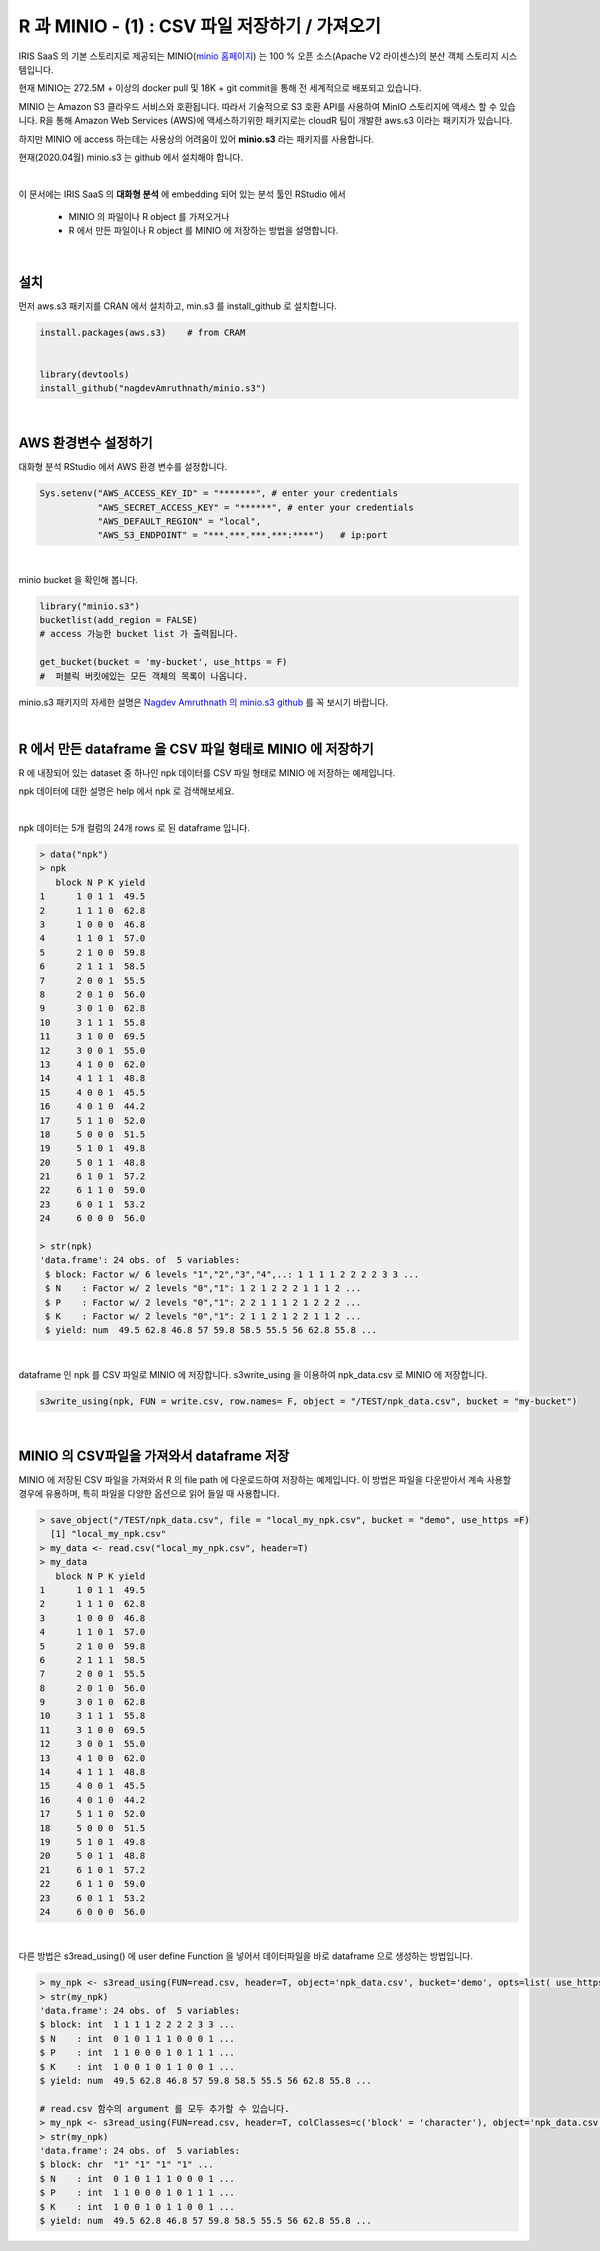 R 과 MINIO - (1) : CSV 파일 저장하기 / 가져오기 
=============================================================

IRIS SaaS 의 기본 스토리지로 제공되는 MINIO(`minio 홈페이지 <https://min.io>`__) 는 
100 % 오픈 소스(Apache V2 라이센스)의 분산 객체 스토리지 시스템입니다.

현재 MINIO는 272.5M + 이상의 docker pull 및 18K + git commit을 통해 전 세계적으로 배포되고 있습니다.

MINIO 는 Amazon S3 클라우드 서비스와 호환됩니다. 따라서 기술적으로 S3 호환 API를 사용하여 MinIO 스토리지에 액세스 할 수 있습니다. 
R을 통해 Amazon Web Services (AWS)에 액세스하기위한 패키지로는 cloudR 팀이 개발한 aws.s3 이라는 패키지가 있습니다.

하지만 MINIO 에 access 하는데는 사용상의 어려움이 있어 **minio.s3** 라는 패키지를 사용합니다.

현재(2020.04월) minio.s3 는 github 에서 설치해야 합니다.

|

이 문서에는 
IRIS SaaS 의 **대화형 분석** 에 embedding 되어 있는 분석 툴인 RStudio 에서 
  - MINIO 의 파일이나 R object 를 가져오거나
  - R 에서 만든 파일이나 R object 를 MINIO 에 저장하는 방법을 설명합니다.

|

설치
-------------------

먼저 aws.s3 패키지를 CRAN 에서 설치하고, 
min.s3 를 install_github 로 설치합니다.

.. code::
 
    install.packages(aws.s3)    # from CRAM


    library(devtools)
    install_github("nagdevAmruthnath/minio.s3")


|

AWS 환경변수 설정하기 
----------------------------------------

대화형 분석 RStudio 에서 AWS 환경 변수를 설정합니다.

.. code::

   Sys.setenv("AWS_ACCESS_KEY_ID" = "*******", # enter your credentials
              "AWS_SECRET_ACCESS_KEY" = "******", # enter your credentials
              "AWS_DEFAULT_REGION" = "local",
              "AWS_S3_ENDPOINT" = "***.***.***.***:****")   # ip:port


|

minio bucket 을 확인해 봅니다.

.. code::

    library("minio.s3")
    bucketlist(add_region = FALSE) 
    # access 가능한 bucket list 가 출력됩니다.

    get_bucket(bucket = 'my-bucket', use_https = F) 
    #  퍼블릭 버킷에있는 모든 객체의 목록이 나옵니다.


minio.s3 패키지의 자세한 설명은 `Nagdev Amruthnath 의 minio.s3 github <https://github.com/nagdevAmruthnath/minio.s3>`__  를 꼭 보시기 바랍니다.

|

R 에서 만든 dataframe 을 CSV 파일 형태로 MINIO 에 저장하기
-----------------------------------------------------------------------

R 에 내장되어 있는 dataset 중 하나인 npk 데이터를 CSV 파일 형태로 MINIO 에 저장하는 예제입니다.

npk 데이터에 대한 설명은 help 에서 npk 로 검색해보세요.

.. image:: images/R_minio_01.png
   :alt: minio R 01

|

npk 데이터는 5개 컬럼의 24개 rows 로 된 dataframe 입니다.

.. code::

  > data("npk")
  > npk
     block N P K yield
  1      1 0 1 1  49.5
  2      1 1 1 0  62.8
  3      1 0 0 0  46.8
  4      1 1 0 1  57.0
  5      2 1 0 0  59.8
  6      2 1 1 1  58.5
  7      2 0 0 1  55.5
  8      2 0 1 0  56.0
  9      3 0 1 0  62.8
  10     3 1 1 1  55.8
  11     3 1 0 0  69.5
  12     3 0 0 1  55.0
  13     4 1 0 0  62.0
  14     4 1 1 1  48.8
  15     4 0 0 1  45.5
  16     4 0 1 0  44.2
  17     5 1 1 0  52.0
  18     5 0 0 0  51.5
  19     5 1 0 1  49.8
  20     5 0 1 1  48.8
  21     6 1 0 1  57.2
  22     6 1 1 0  59.0
  23     6 0 1 1  53.2
  24     6 0 0 0  56.0

  > str(npk)
  'data.frame':	24 obs. of  5 variables:
   $ block: Factor w/ 6 levels "1","2","3","4",..: 1 1 1 1 2 2 2 2 3 3 ...
   $ N    : Factor w/ 2 levels "0","1": 1 2 1 2 2 2 1 1 1 2 ...
   $ P    : Factor w/ 2 levels "0","1": 2 2 1 1 1 2 1 2 2 2 ...
   $ K    : Factor w/ 2 levels "0","1": 2 1 1 2 1 2 2 1 1 2 ...
   $ yield: num  49.5 62.8 46.8 57 59.8 58.5 55.5 56 62.8 55.8 ...
 
|

dataframe 인 npk 를 CSV 파일로 MINIO 에 저장합니다. 
s3write_using 을 이용하여 npk_data.csv 로 MINIO 에 저장합니다.

.. code::

  s3write_using(npk, FUN = write.csv, row.names= F, object = "/TEST/npk_data.csv", bucket = "my-bucket") 


|

MINIO 의 CSV파일을 가져와서 dataframe 저장
------------------------------------------------------------------

MINIO 에 저장된 CSV 파일을 가져와서 R 의 file path 에 다운로드하여 저장하는 예제입니다.
이 방법은 파일을 다운받아서 계속 사용할 경우에 유용하며, 특히 파일을 다양한 옵션으로 읽어 들일 때 사용합니다.

.. code::

  > save_object("/TEST/npk_data.csv", file = "local_my_npk.csv", bucket = "demo", use_https =F)
    [1] "local_my_npk.csv"
  > my_data <- read.csv("local_my_npk.csv", header=T)
  > my_data
     block N P K yield
  1      1 0 1 1  49.5
  2      1 1 1 0  62.8
  3      1 0 0 0  46.8
  4      1 1 0 1  57.0
  5      2 1 0 0  59.8
  6      2 1 1 1  58.5
  7      2 0 0 1  55.5
  8      2 0 1 0  56.0
  9      3 0 1 0  62.8
  10     3 1 1 1  55.8
  11     3 1 0 0  69.5
  12     3 0 0 1  55.0
  13     4 1 0 0  62.0
  14     4 1 1 1  48.8
  15     4 0 0 1  45.5
  16     4 0 1 0  44.2
  17     5 1 1 0  52.0
  18     5 0 0 0  51.5
  19     5 1 0 1  49.8
  20     5 0 1 1  48.8
  21     6 1 0 1  57.2
  22     6 1 1 0  59.0
  23     6 0 1 1  53.2
  24     6 0 0 0  56.0


|

다른 방법은 s3read_using() 에 user define Function 을 넣어서 데이터파일을 바로 dataframe 으로 생성하는 방법입니다.

.. code::

  > my_npk <- s3read_using(FUN=read.csv, header=T, object='npk_data.csv', bucket='demo', opts=list( use_https=F))
  > str(my_npk)
  'data.frame':	24 obs. of  5 variables:
  $ block: int  1 1 1 1 2 2 2 2 3 3 ...
  $ N    : int  0 1 0 1 1 1 0 0 0 1 ...
  $ P    : int  1 1 0 0 0 1 0 1 1 1 ...
  $ K    : int  1 0 0 1 0 1 1 0 0 1 ...
  $ yield: num  49.5 62.8 46.8 57 59.8 58.5 55.5 56 62.8 55.8 ...

  # read.csv 함수의 argument 를 모두 추가할 수 있습니다.
  > my_npk <- s3read_using(FUN=read.csv, header=T, colClasses=c('block' = 'character'), object='npk_data.csv', bucket='demo', opts=list( use_https=F))
  > str(my_npk)
  'data.frame':	24 obs. of  5 variables:
  $ block: chr  "1" "1" "1" "1" ...
  $ N    : int  0 1 0 1 1 1 0 0 0 1 ...
  $ P    : int  1 1 0 0 0 1 0 1 1 1 ...
  $ K    : int  1 0 0 1 0 1 1 0 0 1 ...
  $ yield: num  49.5 62.8 46.8 57 59.8 58.5 55.5 56 62.8 55.8 ...








